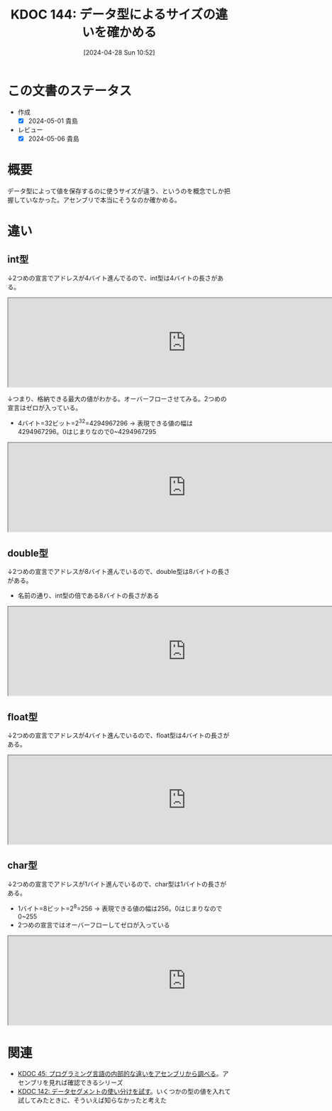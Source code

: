 :properties:
:ID: 20240428T105206
:mtime:    20241102180313 20241028101410
:ctime:    20241028101410
:end:
#+title:      KDOC 144: データ型によるサイズの違いを確かめる
#+date:       [2024-04-28 Sun 10:52]
#+filetags:   :code:
#+identifier: 20240428T105206

* この文書のステータス
- 作成
  - [X] 2024-05-01 貴島
- レビュー
  - [X] 2024-05-06 貴島

* 概要
データ型によって値を保存するのに使うサイズが違う、というのを概念でしか把握していなかった。アセンブリで本当にそうなのか確かめる。
* 違い
** int型
↓2つめの宣言でアドレスが4バイト進んでるので、int型は4バイトの長さがある。

#+caption: int型は4バイト
#+begin_export html
<iframe width="800px" height="200px" src="https://godbolt.org/e#g:!((g:!((g:!((h:codeEditor,i:(filename:'1',fontScale:14,fontUsePx:'0',j:1,lang:___c,selection:(endColumn:18,endLineNumber:3,positionColumn:18,positionLineNumber:3,selectionStartColumn:18,selectionStartLineNumber:3,startColumn:18,startLineNumber:3),source:'void+main()+%7B%0A++++int+int1+%3D+1%3B%0A++++int+int2+%3D+2%3B++%0A%7D'),l:'5',n:'0',o:'C+source+%231',t:'0')),k:50,l:'4',n:'0',o:'',s:0,t:'0'),(g:!((h:compiler,i:(compiler:rv32-cgcctrunk,filters:(b:'0',binary:'1',binaryObject:'1',commentOnly:'0',debugCalls:'1',demangle:'0',directives:'0',execute:'1',intel:'1',libraryCode:'0',trim:'0',verboseDemangling:'0'),flagsViewOpen:'1',fontScale:14,fontUsePx:'0',j:1,lang:___c,libs:!(),options:'',overrides:!(),selection:(endColumn:1,endLineNumber:1,positionColumn:1,positionLineNumber:1,selectionStartColumn:1,selectionStartLineNumber:1,startColumn:1,startLineNumber:1),source:1),l:'5',n:'0',o:'+RISC-V+(32-bits)+gcc+(trunk)+(Editor+%231)',t:'0')),k:50,l:'4',n:'0',o:'',s:0,t:'0')),l:'2',n:'0',o:'',t:'0')),version:4"></iframe>
#+end_export

↓つまり、格納できる最大の値がわかる。オーバーフローさせてみる。2つめの宣言はゼロが入っている。

- 4バイト=32ビット=2^32=4294967296 -> 表現できる値の幅は4294967296。0はじまりなので0~4294967295

#+caption: オーバーフローするのを確認する
#+begin_export html
<iframe width="800px" height="200px" src="https://godbolt.org/e#g:!((g:!((g:!((h:codeEditor,i:(filename:'1',fontScale:14,fontUsePx:'0',j:1,lang:___c,selection:(endColumn:26,endLineNumber:3,positionColumn:26,positionLineNumber:3,selectionStartColumn:26,selectionStartLineNumber:3,startColumn:26,startLineNumber:3),source:'void+main()+%7B%0A++++int+int1+%3D+4294967295%3B%0A++++int+int2+%3D+4294967296%3B%0A%7D'),l:'5',n:'0',o:'C+source+%231',t:'0')),k:50,l:'4',n:'0',o:'',s:0,t:'0'),(g:!((h:compiler,i:(compiler:rv32-cgcctrunk,filters:(b:'0',binary:'1',binaryObject:'1',commentOnly:'0',debugCalls:'1',demangle:'0',directives:'0',execute:'1',intel:'1',libraryCode:'0',trim:'0',verboseDemangling:'0'),flagsViewOpen:'1',fontScale:14,fontUsePx:'0',j:1,lang:___c,libs:!(),options:'',overrides:!(),selection:(endColumn:1,endLineNumber:1,positionColumn:1,positionLineNumber:1,selectionStartColumn:1,selectionStartLineNumber:1,startColumn:1,startLineNumber:1),source:1),l:'5',n:'0',o:'+RISC-V+(32-bits)+gcc+(trunk)+(Editor+%231)',t:'0')),k:50,l:'4',n:'0',o:'',s:0,t:'0')),l:'2',n:'0',o:'',t:'0')),version:4"></iframe>
#+end_export
** double型
↓2つめの宣言でアドレスが8バイト進んでいるので、double型は8バイトの長さがある。

- 名前の通り、int型の倍である8バイトの長さがある

#+caption: double型
#+begin_export html
<iframe width="800px" height="200px" src="https://godbolt.org/e#g:!((g:!((g:!((h:codeEditor,i:(filename:'1',fontScale:14,fontUsePx:'0',j:1,lang:___c,selection:(endColumn:23,endLineNumber:3,positionColumn:23,positionLineNumber:3,selectionStartColumn:23,selectionStartLineNumber:3,startColumn:23,startLineNumber:3),source:'void+main()+%7B%0A++++double+num1+%3D+1.0%3B%0A++++double+num2+%3D+2.0%3B%0A%7D'),l:'5',n:'0',o:'C+source+%231',t:'0')),k:50,l:'4',n:'0',o:'',s:0,t:'0'),(g:!((h:compiler,i:(compiler:rv32-cgcctrunk,filters:(b:'0',binary:'1',binaryObject:'1',commentOnly:'0',debugCalls:'1',demangle:'0',directives:'0',execute:'1',intel:'1',libraryCode:'0',trim:'0',verboseDemangling:'0'),flagsViewOpen:'1',fontScale:14,fontUsePx:'0',j:1,lang:___c,libs:!(),options:'',overrides:!(),selection:(endColumn:1,endLineNumber:1,positionColumn:1,positionLineNumber:1,selectionStartColumn:1,selectionStartLineNumber:1,startColumn:1,startLineNumber:1),source:1),l:'5',n:'0',o:'+RISC-V+(32-bits)+gcc+(trunk)+(Editor+%231)',t:'0')),k:50,l:'4',n:'0',o:'',s:0,t:'0')),l:'2',n:'0',o:'',t:'0')),version:4"></iframe>
#+end_export
** float型
↓2つめの宣言でアドレスが4バイト進んでいるので、float型は4バイトの長さがある。

#+begin_export html
<iframe width="800px" height="200px" src="https://godbolt.org/e#g:!((g:!((g:!((h:codeEditor,i:(filename:'1',fontScale:14,fontUsePx:'0',j:1,lang:___c,selection:(endColumn:20,endLineNumber:3,positionColumn:20,positionLineNumber:3,selectionStartColumn:20,selectionStartLineNumber:3,startColumn:20,startLineNumber:3),source:'void+main()+%7B%0A++++float+num1+%3D+1%3B%0A++++float+num2+%3D+2%3B%0A%7D'),l:'5',n:'0',o:'C+source+%231',t:'0')),k:50,l:'4',n:'0',o:'',s:0,t:'0'),(g:!((h:compiler,i:(compiler:rv32-cgcctrunk,filters:(b:'0',binary:'1',binaryObject:'1',commentOnly:'0',debugCalls:'1',demangle:'0',directives:'0',execute:'1',intel:'1',libraryCode:'0',trim:'0',verboseDemangling:'0'),flagsViewOpen:'1',fontScale:14,fontUsePx:'0',j:1,lang:___c,libs:!(),options:'',overrides:!(),selection:(endColumn:1,endLineNumber:1,positionColumn:1,positionLineNumber:1,selectionStartColumn:1,selectionStartLineNumber:1,startColumn:1,startLineNumber:1),source:1),l:'5',n:'0',o:'+RISC-V+(32-bits)+gcc+(trunk)+(Editor+%231)',t:'0')),k:50,l:'4',n:'0',o:'',s:0,t:'0')),l:'2',n:'0',o:'',t:'0')),version:4"></iframe>
#+end_export
** char型
↓2つめの宣言でアドレスが1バイト進んでいるので、char型は1バイトの長さがある。

- 1バイト=8ビット=2^8=256 -> 表現できる値の幅は256。0はじまりなので0~255
- 2つめの宣言ではオーバーフローしてゼロが入っている

#+caption: char型
#+begin_export html
<iframe width="800px" height="200px" src="https://godbolt.org/e#g:!((g:!((g:!((h:codeEditor,i:(filename:'1',fontScale:14,fontUsePx:'0',j:1,lang:___c,selection:(endColumn:20,endLineNumber:3,positionColumn:20,positionLineNumber:3,selectionStartColumn:20,selectionStartLineNumber:3,startColumn:20,startLineNumber:3),source:'void+main()+%7B%0A++++char+num1+%3D+255%3B%0A++++char+num2+%3D+256%3B%0A%7D'),l:'5',n:'0',o:'C+source+%231',t:'0')),k:50,l:'4',n:'0',o:'',s:0,t:'0'),(g:!((h:compiler,i:(compiler:rv32-cgcctrunk,filters:(b:'0',binary:'1',binaryObject:'1',commentOnly:'0',debugCalls:'1',demangle:'0',directives:'0',execute:'1',intel:'1',libraryCode:'0',trim:'0',verboseDemangling:'0'),flagsViewOpen:'1',fontScale:14,fontUsePx:'0',j:1,lang:___c,libs:!(),options:'',overrides:!(),selection:(endColumn:1,endLineNumber:1,positionColumn:1,positionLineNumber:1,selectionStartColumn:1,selectionStartLineNumber:1,startColumn:1,startLineNumber:1),source:1),l:'5',n:'0',o:'+RISC-V+(32-bits)+gcc+(trunk)+(Editor+%231)',t:'0')),k:50,l:'4',n:'0',o:'',s:0,t:'0')),l:'2',n:'0',o:'',t:'0')),version:4"></iframe>
#+end_export

* 関連
- [[id:20231014T125935][KDOC 45: プログラミング言語の内部的な違いをアセンブリから調べる]]。アセンブリを見れば確認できるシリーズ
- [[id:20240427T182744][KDOC 142: データセグメントの使い分けを試す]]。いくつかの型の値を入れて試してみたときに、そういえば知らなかったと考えた
